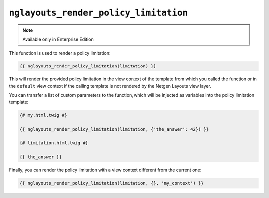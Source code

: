 ``nglayouts_render_policy_limitation``
======================================

.. note::

    Available only in Enterprise Edition

This function is used to render a policy limitation:

.. code-block:: twig

    {{ nglayouts_render_policy_limitation(limitation) }}

This will render the provided policy limitation in the view context of the
template from which you called the function or in the ``default`` view context
if the calling template is not rendered by the Netgen Layouts view layer.

You can transfer a list of custom parameters to the function, which will be
injected as variables into the policy limitation template:

.. code-block:: twig

    {# my.html.twig #}

    {{ nglayouts_render_policy_limitation(limitation, {'the_answer': 42}) }}

    {# limitation.html.twig #}

    {{ the_answer }}

Finally, you can render the policy limitation with a view context different from
the current one:

.. code-block:: twig

    {{ nglayouts_render_policy_limitation(limitation, {}, 'my_context') }}
